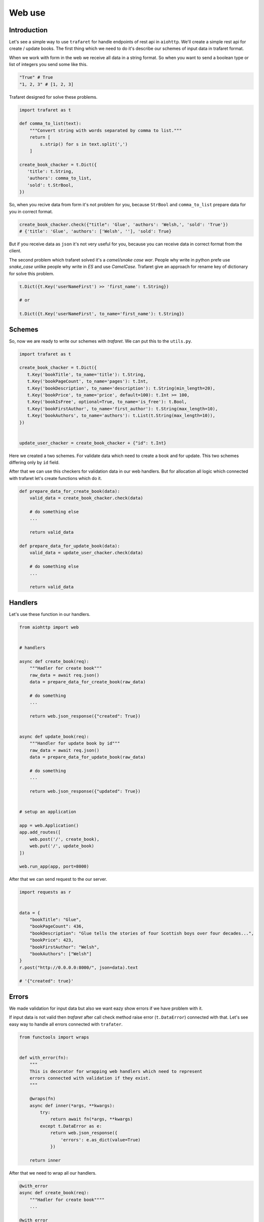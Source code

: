 Web use
=======

Introduction
............

Let's see a simple way to use ``trafaret`` for handle endpoints of rest api in
``aiohttp``.
We'll create a simple rest api for create / update books. The first thing which
we need to do it's describe our schemes of input data in trafaret format.

When we work with form in the web we receive all data in a string format. So
when you want to send a boolean type or list of integers you send some like this.

.. code-block:: python

    "True" # True 
    "1, 2, 3" # [1, 2, 3]

Trafaret designed for solve these problems.

.. code-block:: python

    import trafaret as t

    def comma_to_list(text):
        """Convert string with words separated by comma to list."""
        return [
            s.strip() for s in text.split(',')
        ]

    create_book_chacker = t.Dict({
       'title': t.String,
       'authors': comma_to_list,
       'sold': t.StrBool,
    })


So, when you recive data from form it's not problem for you, because ``StrBool``
and  ``comma_to_list`` prepare data for you in correct format.

.. code-block:: python

    create_book_chacker.check({"title": 'Glue', 'authors': 'Welsh,', 'sold': 'True'}) 
    # {'title': 'Glue', 'authors': ['Welsh', ''], 'sold': True}

But if you receive data as ``json`` it's not very useful for you, because you
can receive data in correct format from the client.

The second problem which trafaret solved it's a `camel/snake case war`.
People why write in python prefe use `snake_case` unlike people why write in `ES`
and use `CamelCase`. Trafaret give an approach for rename key of dictionary for
solve this problem.

.. code-block:: python

    t.Dict({t.Key('userNameFirst') >> 'first_name': t.String}) 

    # or

    t.Dict({t.Key('userNameFirst', to_name='first_name'): t.String}) 

Schemes
.......

So, now we are ready to write our schemes with `trafaret`. We can put this to
the ``utils.py``.

.. code-block:: python

    import trafaret as t

    create_book_chacker = t.Dict({
       t.Key('bookTitle', to_name='title'): t.String,
       t.Key('bookPageCount', to_name='pages'): t.Int,
       t.Key('bookDescription', to_name='description'): t.String(min_length=20),
       t.Key('bookPrice', to_name='price', default=100): t.Int >= 100,
       t.Key('bookIsFree', optional=True, to_name='is_free'): t.Bool,
       t.Key('bookFirstAuthor', to_name='first_author'): t.String(max_length=10),
       t.Key('bookAuthors', to_name='authors'): t.List(t.String(max_length=10)),
    })


    update_user_chacker = create_book_chacker + {"id": t.Int}


Here we created a two schemes. For validate data which need to create a book
and for update. This two schemes differing only by ``id`` field.

After that we can use this checkers for validation data in our web handlers. But
for allocation all logic which connected with trafaret let's create
functions which do it.


.. code-block:: python

    def prepare_data_for_create_book(data):
        valid_data = create_book_chacker.check(data)

        # do something else
        ...

        return valid_data

    def prepare_data_for_update_book(data):
        valid_data = update_user_chacker.check(data)

        # do something else
        ...

        return valid_data

Handlers
........

Let's use these function in our handlers.

.. code-block:: python

    from aiohttp import web


    # handlers

    async def create_book(req):
        """Hadler for create book"""
        raw_data = await req.json()
        data = prepare_data_for_create_book(raw_data)

        # do something
        ...

        return web.json_response({"created": True})


    async def update_book(req):
        """Handler for update book by id"""
        raw_data = await req.json()
        data = prepare_data_for_update_book(raw_data)

        # do something
        ...

        return web.json_response({"updated": True})


    # setup an application

    app = web.Application()
    app.add_routes([
        web.post('/', create_book),
        web.put('/', update_book)
    ])

    web.run_app(app, port=8000)


After that we can send request to the our server.

.. code-block:: python

    import requests as r 


    data = {
        "bookTitle": "Glue",
        "bookPageCount": 436,
        "bookDescription": "Glue tells the stories of four Scottish boys over four decades...",
        "bookPrice": 423,
        "bookFirstAuthor": "Welsh",
        "bookAuthors": ["Welsh"]
    }
    r.post("http://0.0.0.0:8000/", json=data).text

    # '{"created": true}'

Errors
......

We made validation for input data but also we want eazy show errors  if we have
problem with it.

If input data is not valid then `trafaret` after call check method raise error
(``t.DataError``) connected with that. Let's see easy way to handle all errors
connected with ``trafater``.


.. code-block:: python

    from functools import wraps


    def with_error(fn):
        """
        This is decorator for wrapping web handlers which need to represent
        errors connected with validation if they exist.
        """

        @wraps(fn)
        async def inner(*args, **kwargs):
            try:
                return await fn(*args, **kwargs)
            except t.DataError as e:
                return web.json_response({
                    'errors': e.as_dict(value=True)
                })
        
        return inner
    
After that we need to wrap all our handlers.

.. code-block:: python

    @with_error
    async def create_book(req):
        """Hadler for create book""""
        ...

    @with_error
    async def update_book(req):
        """Handler for update book by id"""
        ...

That is it. Now, we receive pretty error messages when our input data is not
valid.

.. code-block:: python

    import requests as r 


    data = {
        "bookTitle": "Glue",
        "bookPageCount": 436,
        "bookDescription": "Glue tells the stories of four Scottish boys over four decades...",
        "bookPrice": 423,
        "bookFirstAuthor": "Welsh",
        "bookAuthors": ["Welsh"]
    }
    r.put("http://0.0.0.0:8000/", json=data).text

    # '{"errors": {"id": "is required"}}'
